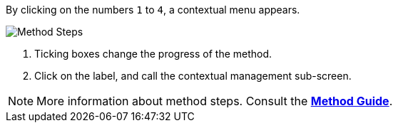 By clicking on the numbers `1` to `4`, a contextual menu appears.

image::MethodSteps.png[Method Steps,pdfwidth=99%]

1. Ticking boxes change the progress of the method.
2. Click on the label, and call the contextual management sub-screen.

NOTE: More information about method steps. Consult the link:/method-guide[*Method Guide*].
